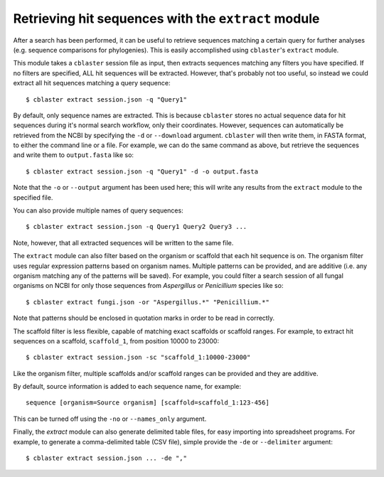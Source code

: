 Retrieving hit sequences with the ``extract`` module
====================================================

After a search has been performed, it can be useful to retrieve sequences matching a certain query for further analyses (e.g. sequence comparisons for phylogenies).
This is easily accomplished using ``cblaster``'s ``extract`` module.

This module takes a ``cblaster`` session file as input, then extracts sequences matching any filters you have specified.
If no filters are specified, ALL hit sequences will be extracted.
However, that's probably not too useful, so instead we could extract all hit sequences matching a query sequence:

::

        $ cblaster extract session.json -q "Query1"

By default, only sequence names are extracted.
This is because ``cblaster`` stores no actual sequence data for hit sequences during it's normal search workflow, only their coordinates.
However, sequences can automatically be retrieved from the NCBI by specifying the ``-d`` or ``--download`` argument.
``cblaster`` will then write them, in FASTA format, to either the command line or a file.
For example, we can do the same command as above, but retrieve the sequences and write them to ``output.fasta`` like so:

::

        $ cblaster extract session.json -q "Query1" -d -o output.fasta

Note that the ``-o`` or ``--output`` argument has been used here; this will write any results from the ``extract`` module to the specified file.

You can also provide multiple names of query sequences:

::

        $ cblaster extract session.json -q Query1 Query2 Query3 ...

Note, however, that all extracted sequences will be written to the same file.

The ``extract`` module can also filter based on the organism or scaffold that each hit sequence is on.
The organism filter uses regular expression patterns based on organism names.
Multiple patterns can be provided, and are additive (i.e. any organism matching any of the patterns will be saved).
For example, you could filter a search session of all fungal organisms on NCBI for only those sequences from *Aspergillus* or *Penicillium* species like so:

::

        $ cblaster extract fungi.json -or "Aspergillus.*" "Penicillium.*"

Note that patterns should be enclosed in quotation marks in order to be read in correctly.

The scaffold filter is less flexible, capable of matching exact scaffolds or scaffold ranges.
For example, to extract hit sequences on a scaffold, ``scaffold_1``, from position 10000 to 23000:

::

        $ cblaster extract session.json -sc "scaffold_1:10000-23000"

Like the organism filter, multiple scaffolds and/or scaffold ranges can be provided and they are additive.

By default, source information is added to each sequence name, for example:

::

        sequence [organism=Source organism] [scaffold=scaffold_1:123-456]

This can be turned off using the ``-no`` or ``--names_only`` argument.

Finally, the `extract` module can also generate delimited table files, for easy importing into spreadsheet programs.
For example, to generate a comma-delimited table (CSV file), simple provide the ``-de`` or ``--delimiter`` argument:

::

        $ cblaster extract session.json ... -de ","
